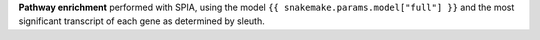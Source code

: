 **Pathway enrichment** performed with SPIA, using the model ``{{ snakemake.params.model["full"] }}`` and the most significant transcript of each gene as determined by sleuth.
